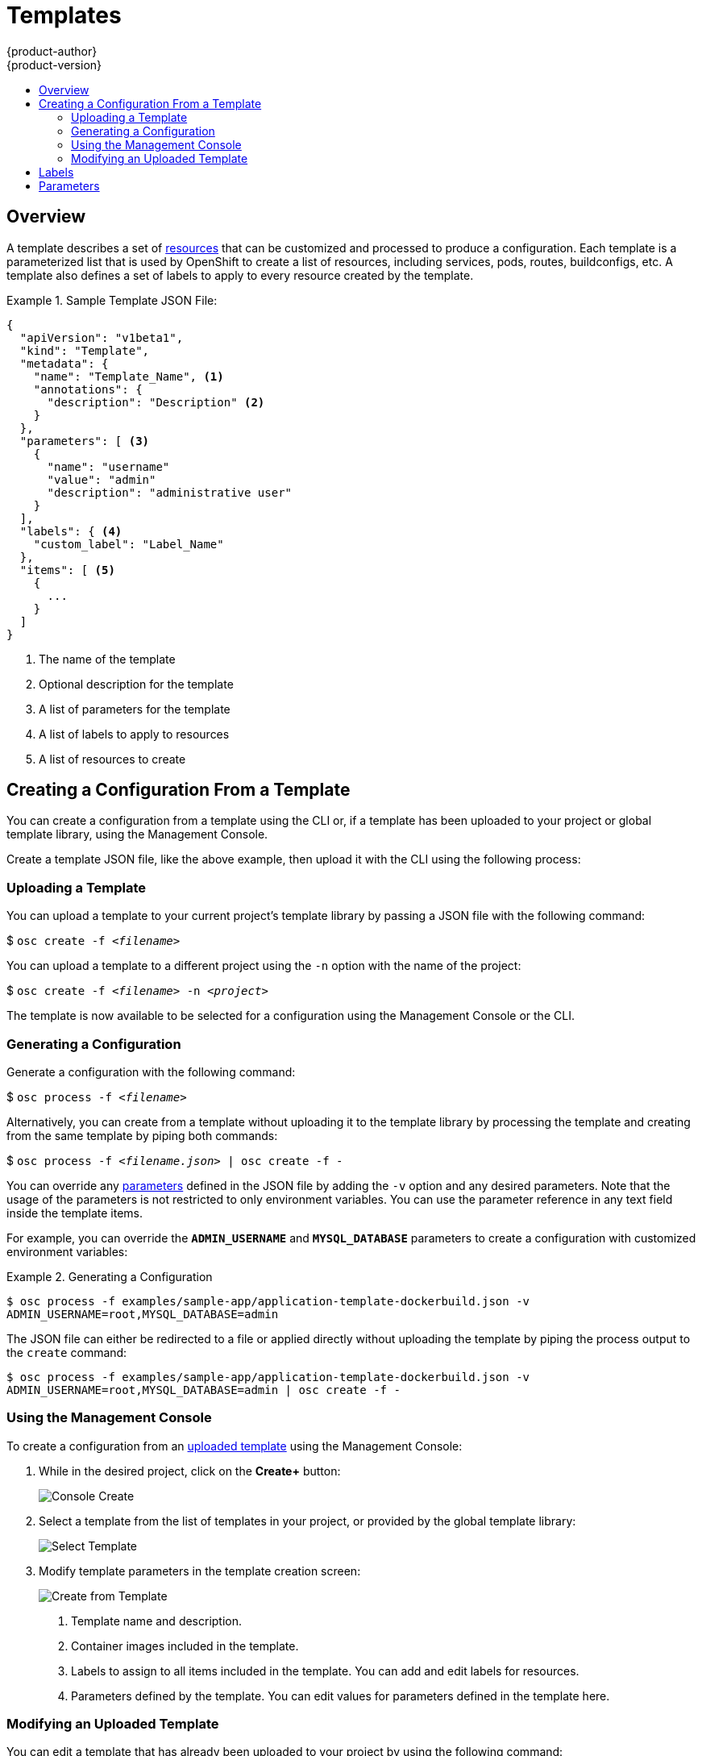 = Templates
{product-author}
{product-version}
:data-uri:
:icons:
:experimental:
:toc: macro
:toc-title:

toc::[]

== Overview
A template describes a set of
link:../architecture/core_objects/overview.html[resources] that can be
customized and processed to produce a configuration. Each template is a
parameterized list that is used by OpenShift to create a list of resources,
including services, pods, routes, buildconfigs, etc. A template also defines a
set of labels to apply to every resource created by the template.

.Sample Template JSON File:
====

----
{
  "apiVersion": "v1beta1",
  "kind": "Template",
  "metadata": {
    "name": "Template_Name", <1>
    "annotations": {
      "description": "Description" <2>
    }
  },
  "parameters": [ <3>
    {
      "name": "username"
      "value": "admin"
      "description": "administrative user"
    }
  ],
  "labels": { <4>
    "custom_label": "Label_Name"
  },
  "items": [ <5>
    {
      ...
    }
  ]
}
----

<1> The name of the template
<2> Optional description for the template
<3> A list of parameters for the template
<4> A list of labels to apply to resources
<5> A list of resources to create

====

== Creating a Configuration From a Template
You can create a configuration from a template using the CLI or, if a template
has been uploaded to your project or global template library, using the
Management Console.

Create a template JSON file, like the above example, then upload it with the
CLI using the following process:

=== Uploading a Template
You can upload a template to your current project's template library by passing
a JSON file with the following command:

****
$ `osc create -f _<filename>_`
****

You can upload a template to a different project using the `-n` option with the
name of the project:

****
$ `osc create -f _<filename>_ -n _<project>_`
****

The template is now available to be selected for a configuration using the
Management Console or the CLI.

=== Generating a Configuration
Generate a configuration with the following command:

****
$ `osc process -f _<filename>_`
****

Alternatively, you can create from a template without uploading it to the
template library by processing the template and creating from the same template
by piping both commands:

****
$ `osc process -f _<filename.json>_ | osc create -f -`
****

You can override any link:../dev_guide/templates.html#parameters[parameters]
defined in the JSON file by adding the `-v` option and any desired parameters.
Note that the usage of the parameters is not restricted to only environment
variables. You can use the parameter reference in any text field inside the
template items.

For example, you can override the *`ADMIN_USERNAME`* and *`MYSQL_DATABASE`*
parameters to create a configuration with customized environment variables:

.Generating a Configuration
====

----
$ osc process -f examples/sample-app/application-template-dockerbuild.json -v
ADMIN_USERNAME=root,MYSQL_DATABASE=admin
----

====

The JSON file can either be redirected to a file or applied directly without
uploading the template by piping the process output to the `create` command:

====

----
$ osc process -f examples/sample-app/application-template-dockerbuild.json -v
ADMIN_USERNAME=root,MYSQL_DATABASE=admin | osc create -f -
----

====

=== Using the Management Console

To create a configuration from an link:#uploading-a-template[uploaded template]
using the Management Console:

1. While in the desired project, click on the *Create+* button:
+
====

image:console_create.png["Console Create"]
====

2. Select a template from the list of templates in your project, or provided by
the global template library:
+
====

image:console_select_template.png["Select Template"]
====

3. Modify template parameters in the template creation screen:
+
====

image:create_from_template.png["Create from Template"]
====
+
<1> Template name and description.
<2> Container images included in the template.
<3> Labels to assign to all items included in the template. You can add and edit
labels for resources.
<4> Parameters defined by the template. You can edit values for parameters
defined in the template here.

=== Modifying an Uploaded Template
You can edit a template that has already been uploaded to your project by using
the following command:

****
$ `osc edit template _<template>_`
****

== Labels
link:../architecture/core_objects/kubernetes_model.html#label[Labels]
are used to manage and organize generated resources, such as pods. The labels
specified in the template are applied to every resource that is generated from
the template.

There is also the ability to add labels in the template from the command line.

****
`$ osc process -f _<filename>_ -l name=otherLabel`
****

== Parameters
The list of parameters that you can override are listed in the `*parameters*`
section of the template. You can list them with the CLI by using the following
command and specifying the file to be used:

****
`$ osc process --parameters -f _<filename>_`
****

The following shows the output when listing the parameters for one of the
https://github.com/openshift/origin/tree/master/examples/sample-app[*_sample-app_*]
templates:

====

----
$ osc process --parameters -f
examples/sample-app/application-template-dockerbuild.json NAME
DESCRIPTION              GENERATOR           VALUE ADMIN_USERNAME
administrator username   expression          admin[A-Z0-9]{3} ADMIN_PASSWORD
administrator password   expression          [a-zA-Z0-9]{8} MYSQL_ROOT_PASSWORD
database password        expression          [a-zA-Z0-9]{8} MYSQL_DATABASE
database name                                root ----

====

The output identifies several parameters that are generated with a regex
expression generator when the template is processed.
